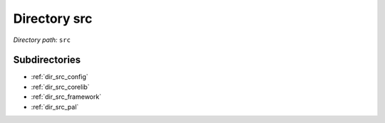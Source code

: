 .. _dir_src:


Directory src
=============


*Directory path:* ``src``

Subdirectories
--------------

- :ref:`dir_src_config`
- :ref:`dir_src_corelib`
- :ref:`dir_src_framework`
- :ref:`dir_src_pal`



